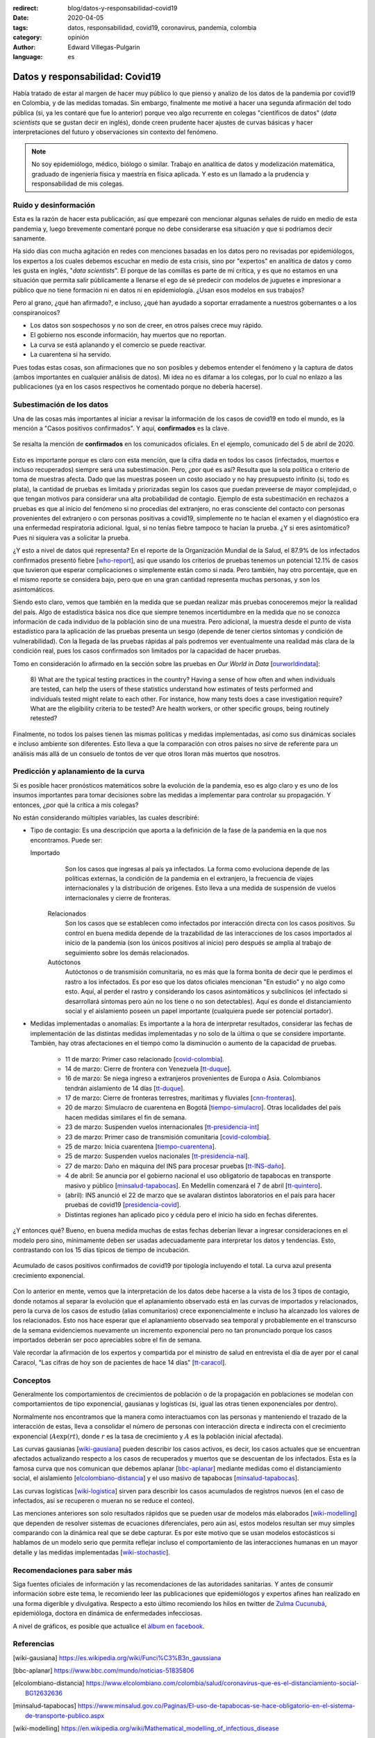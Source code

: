 :redirect: blog/datos-y-responsabilidad-covid19
:date: 2020-04-05
:tags: datos, responsabilidad, covid19, coronavirus, pandemia, colombia
:category: opinión
:author: Edward Villegas-Pulgarin
:language: es


Datos y responsabilidad: Covid19
================================

Había tratado de estar al margen de hacer muy público lo que pienso y analizo
de los datos de la pandemia por covid19 en Colombia, y de las medidas tomadas.
Sin embargo, finalmente me motivé a hacer una segunda afirmación del todo
pública (si, ya les contaré que fue lo anterior) porque veo algo recurrente en
colegas "científicos de datos" (*data scientists* que se gustan decir en
inglés), donde creen prudente hacer ajustes de curvas básicas y hacer
interpretaciones del futuro y observaciones sin contexto del fenómeno.

.. note::
   No soy epidemiólogo, médico, biólogo o similar. Trabajo en analítica de
   datos y modelización matemática, graduado de ingeniería física y maestría en
   física aplicada. Y esto es un llamado a la prudencia y responsabilidad de
   mis colegas.

Ruido y desinformación
----------------------

Esta es la razón de hacer esta publicación, así que empezaré con mencionar
algunas señales de ruido en medio de esta pandemia y, luego brevemente
comentaré porque no debe considerarse esa situación y que si podríamos decir
sanamente.

Ha sido días con mucha agitación en redes con menciones basadas en los datos
pero no revisadas por epidemiólogos, los expertos a los cuales debemos escuchar
en medio de esta crisis, sino por "expertos" en analítica de datos y como les
gusta en inglés, "*data scientists*". El porque de las comillas es parte de mi
crítica, y es que no estamos en una situación que permita salir públicamente a
llenarse el ego de sé predecir con modelos de juguetes e impresionar a público
que no tiene formación ni en datos ni en epidemiología. ¿Usan esos modelos en
sus trabajos?

Pero al grano, ¿qué han afirmado?, e incluso, ¿qué han ayudado a soportar
erradamente a nuestros gobernantes o a los conspiranoicos?

+ Los datos son sospechosos y no son de creer, en otros países crece muy
  rápido.
+ El gobierno nos esconde información, hay muertos que no reportan.
+ La curva se está aplanando y el comercio se puede reactivar.
+ La cuarentena si ha servido.

Pues todas estas cosas, son afirmaciones que no son posibles y debemos entender
el fenómeno y la captura de datos (ambos importantes en cualquier análisis de
datos). Mi idea no es difamar a los colegas, por lo cual no enlazo a las
publicaciones (ya en los casos respectivos he comentado porque no debería
hacerse).

Subestimación de los datos
--------------------------

Una de las cosas más importantes al iniciar a revisar la información de los
casos de covid19 en todo el mundo, es la mención a "Casos positivos
confirmados". Y aquí, **confirmados** es la clave.

.. figure:: /images/datos-y-responsabilidad-covid19/comunicado-covid-colombia-4-abril-2020.png
   :alt: Comunicado gráfico de los casos de Covid19 en Colombia del 4 de abril de 2020.
   :align: center
   :height: 300px
   :width: 150px

   Se resalta la mención de **confirmados** en los comunicados oficiales. En el
   ejemplo, comunicado del 5 de abril de 2020.

Esto es importante porque es claro con esta mención, que la cifra dada en todos
los casos (infectados, muertos e incluso recuperados) siempre será una
subestimación. Pero, ¿por qué es así? Resulta que la sola política o criterio
de toma de muestras afecta. Dado que las muestras poseen un costo asociado y no
hay presupuesto infinito (si, todo es plata), la cantidad de pruebas es
limitada y priorizadas según los casos que puedan preveerse de mayor
complejidad, o que tengan motivos para considerar una alta probabilidad de
contagio. Ejemplo de esta subestimación en rechazos a pruebas es que al inicio
del fenómeno si no procedías del extranjero, no eras consciente del contacto
con personas provenientes del extranjero o con personas positivas a covid19,
simplemente no te hacían el examen y el diagnóstico era una enfermedad
respiratoria adicional. Igual, si no tenías fiebre tampoco te hacían la
prueba. ¿Y si eres asintomático? Pues ni siquiera vas a solicitar la prueba.

¿Y esto a nivel de datos qué representa? En el reporte de la Organización
Mundial de la Salud, el 87.9% de los infectados confirmados presentó fiebre
[who-report_], así que usando los criterios de pruebas tenemos un potencial
12.1% de casos que tuvieron que esperar complicaciones o simplemente están
como si nada. Pero también, hay otro porcentaje, que en el mismo reporte se
considera bajo, pero que en una gran cantidad representa muchas personas, y
son los asintomáticos.

Siendo esto claro, vemos que también en la medida que se puedan realizar más
pruebas conoceremos mejor la realidad del país. Algo de estadística básica nos
dice que siempre tenemos incertidumbre en la medida que no se conozca
información de cada individuo de la población sino de una muestra. Pero
adicional, la muestra desde el punto de vista estadístico para la aplicación de
las pruebas presenta un sesgo (depende de tener ciertos síntomas y condición de
vulnerabilidad). Con la llegada de las pruebas rápidas al país podremos ver
eventualmente una realidad más clara de la condición real, pues los casos
confirmados son limitados por la capacidad de hacer pruebas.

Tomo en consideración lo afirmado en la sección sobre las pruebas en *Our World
in Data* [ourworldindata_]:

   8) What are the typical testing practices in the country?
   Having a sense of how often and when individuals are tested, can help the
   users of these statistics understand how estimates of tests performed and
   individuals tested might relate to each other.
   For instance, how many tests does a case investigation require? What are the
   eligibility criteria to be tested? Are health workers, or other specific
   groups, being routinely retested?

Finalmente, no todos los países tienen las mismas políticas y medidas
implementadas, así como sus dinámicas sociales e incluso ambiente son
diferentes. Esto lleva a que la comparación con otros países no sirve de
referente para un análisis más allá de un consuelo de tontos de ver que otros
lloran más muertos que nosotros.

Predicción y aplanamiento de la curva
-------------------------------------

Si es posible hacer pronósticos matemáticos sobre la evolución de la pandemia,
eso es algo claro y es uno de los insumos importantes para tomar decisiones
sobre las medidas a implementar para controlar su propagación. Y entonces, ¿por
qué la crítica a mis colegas?

No están considerando múltiples variables, las cuales describiré:

+ Tipo de contagio: Es una descripción que aporta a la definición de la fase de
  la pandemia en la que nos encontramos. Puede ser:

  Importado
     Son los casos que ingresas al país ya infectados. La forma como evoluciona
     depende de las políticas externas, la condición de la pandemia en el
     extranjero, la frecuencia de viajes internacionales y la distribución de
     orígenes. Esto lleva a una medida de suspensión de vuelos internacionales
     y cierre de fronteras.
   
   Relacionados
      Son los casos que se establecen como infectados por interacción directa
      con los casos positivos. Su control en buena medida depende de la
      trazabilidad de las interacciones de los casos importados al inicio de la
      pandemia (son los únicos positivos al inicio) pero después se amplia al
      trabajo de seguimiento sobre los demás relacionados.
   
   Autóctonos
      Autóctonos o de transmisión comunitaria, no es más que la forma bonita de
      decir que le perdimos el rastro a los infectados. Es por eso que los
      datos oficiales mencionan "En estudio" y no algo como esto. Aquí, al
      perder el rastro y considerando los casos asintomáticos y subclínicos (el
      infectado si desarrollará síntomas pero aún no los tiene o no son
      detectables). Aquí es donde el distanciamiento social y el aislamiento
      poseen un papel importante (cualquiera puede ser potencial portador).

+ Medidas implementadas o anomalías: Es importante a la hora de interpretar
  resultados, considerar las fechas de implementación de las distintas medidas
  implementadas y no solo de la última o que se considere importante. También,
  hay otras afectaciones en el tiempo como la disminución o aumento de la
  capacidad de pruebas.

   + 11 de marzo: Primer caso relacionado [covid-colombia_].
   + 14 de marzo: Cierre de frontera con Venezuela [tt-duque_].
   + 16 de marzo: Se niega ingreso a extranjeros provenientes de Europa o Asia.
     Colombianos tendrán aislamiento de 14 días [tt-duque_].
   + 17 de marzo: Cierre de fronteras terrestres, marítimas y fluviales
     [cnn-fronteras_].
   + 20 de marzo: Simulacro de cuarentena en Bogotá [tiempo-simulacro_]. Otras
     localidades del país hacen medidas similares el fin de semana.
   + 23 de marzo: Suspenden vuelos internacionales [tt-presidencia-int_]
   + 23 de marzo: Primer caso de transmisión comunitaria [covid-colombia_].
   + 25 de marzo: Inicia cuarentena [tiempo-cuarentena_].
   + 25 de marzo: Suspenden vuelos nacionales [tt-presidencia-nal_].
   + 27 de marzo: Daño en máquina del INS para procesar pruebas [tt-INS-daño_].
   + 4 de abril: Se anuncia por el gobierno nacional el uso obligatorio de
     tapabocas en transporte masivo y público [minsalud-tapabocas_]. En
     Medellín comenzará el 7 de abril [tt-quintero_].
   + (abril): INS anunció el 22 de marzo que se avalaran distintos laboratorios
     en el país para hacer pruebas de covid19 [presidencia-covid_].
   + Distintas regiones han aplicado pico y cédula pero el inicio ha sido en
     fechas diferentes.
   
¿Y entonces qué? Bueno, en buena medida muchas de estas fechas deberían llevar
a ingresar consideraciones en el modelo pero sino, mínimamente deben ser usadas
adecuadamente para interpretar los datos y tendencias. Esto, contrastando con
los 15 días típicos de tiempo de incubación.

.. figure:: /images/datos-y-responsabilidad-covid19/casos-covid-colombia-tipo-4-abril-2020.png
   :alt: Casos acumulados de Covid19 al 4 de abril de 2020 por tipo en Colombia.
   :align: center

   Acumulado de casos positivos confirmados de covid19 por tipología incluyendo
   el total. La curva azul presenta crecimiento exponencial.

Con lo anterior en mente, vemos que la interpretación de los datos debe hacerse
a la vista de los 3 tipos de contagio, donde notamos al separar la evolución
que el aplanamiento observado está en las curvas de importados y relacionados,
pero la curva de los casos de estudio (alias comunitarios) crece
exponencialmente e incluso ha alcanzado los valores de los relacionados. Esto
nos hace esperar que el aplanamiento observado sea temporal y probablemente en
el transcurso de la semana evidenciemos nuevamente un incremento exponencial
pero no tan pronunciado porque los casos importados deberán ser poco
apreciables sobre el fin de semana.

Vale recordar la afirmación de los expertos y compartida por el ministro de
salud en entrevista el día de ayer por el canal Caracol, "Las cifras de hoy son
de pacientes de hace 14 días" [tt-caracol_].

Conceptos
---------

Generalmente los comportamientos de crecimientos de población o de la
propagación en poblaciones se modelan con comportamientos de tipo exponencial,
gausianas y logísticas (si, igual las otras tienen exponenciales por dentro).

Normalmente nos encontramos que la manera como interactuamos con las personas
y manteniendo el trazado de la interacción de estas, lleva a consolidar el
número de personas con interacción directa e indirecta con el crecimiento
exponencial (:math:`A\exp(r t)`, donde :math:`r` es la tasa de crecimiento y
:math:`A` es la población inicial afectada).

Las curvas gausianas [wiki-gausiana_] pueden describir los casos activos, es
decir, los casos actuales que se encuentran afectados actualizando respecto a
los casos de recuperados y muertos que se descuentan de los infectados. Esta es
la famosa curva que nos comunican que debemos aplanar [bbc-aplanar_] mediante
medidas como el distanciamiento social, el aislamiento
[elcolombiano-distancia_] y el uso masivo de tapabocas [minsalud-tapabocas_].

Las curvas logísticas [wiki-logistica_] sirven para describir los casos
acumulados de registros nuevos (en el caso de infectados, así se recuperen o
mueran no se reduce el conteo).

Las menciones anteriores son solo resultados rápidos que se pueden usar de
modelos más elaborados [wiki-modelling_] que dependen de resolver sistemas de
ecuaciones diferenciales, pero aún así, estos modelos resultan ser muy simples
comparando con la dinámica real que se debe capturar. Es por este motivo que se
usan modelos estocásticos si hablamos de un modelo serio que permita reflejar
incluso el comportamiento de las interacciones humanas en un mayor detalle y
las medidas implementadas [wiki-stochastic_].

Recomendaciones para saber más
------------------------------

Siga fuentes oficiales de información y las recomendaciones de las autoridades
sanitarias. Y antes de consumir información sobre este tema, le recomiendo leer
las publicaciones que epidemiólogos y expertos afines han realizado en una
forma digerible y divulgativa. Respecto a esto último recomiendo los hilos en
twitter de `Zulma Cucunubá <https://twitter.com/ZulmaCucunuba>`_, epidemióloga,
doctora en dinámica de enfermedades infecciosas.

A nivel de gráficos, es posible que actualice el
`álbum en facebook <https://www.facebook.com/pg/cosmoscalibur/photos/?tab=album&album_id=2580908872196780>`_.

Referencias
-----------

.. [wiki-gausiana] https://es.wikipedia.org/wiki/Funci%C3%B3n_gaussiana
.. [bbc-aplanar] https://www.bbc.com/mundo/noticias-51835806
.. [elcolombiano-distancia] https://www.elcolombiano.com/colombia/salud/coronavirus-que-es-el-distanciamiento-social-BG12632636
.. [minsalud-tapabocas] https://www.minsalud.gov.co/Paginas/El-uso-de-tapabocas-se-hace-obligatorio-en-el-sistema-de-transporte-publico.aspx
.. [wiki-modelling] https://en.wikipedia.org/wiki/Mathematical_modelling_of_infectious_disease
.. [wiki-stochastic] https://en.wikipedia.org/wiki/Compartmental_models_in_epidemiology
.. [who-report] https://www.who.int/docs/default-source/coronaviruse/who-china-joint-mission-on-covid-19-final-report.pdf
.. [ourworldindata] https://ourworldindata.org/covid-testing
.. [cnn-fronteras] https://cnnespanol.cnn.com/2020/03/16/alerta-colombia-cerrara-sus-fronteras-desde-el-17-de-marzo-hasta-el-30-de-mayo-como-medida-contra-el-coronavirus/
.. [tt-duque] https://twitter.com/IvanDuque/status/1238666927779823618
.. [tt-presidencia-nal] https://twitter.com/infopresidencia/status/1241790747571077122
.. [tt-presidencia-int] https://twitter.com/infopresidencia/status/1240646520287961089
.. [tt-INS-daño] https://twitter.com/INSColombia/status/1243617211186544640
.. [presidencia-covid] https://id.presidencia.gov.co/Paginas/prensa/2020/Instituto-Nacional-Salud-anuncia-que-22-nuevos-laboratorios-preparan-para-iniciar-diagnosticos-COVID-19-en-el-pais-200322.aspx
.. [tiempo-cuarentena] https://www.eltiempo.com/salud/cuarentena-total-en-colombia-por-el-coronavirus-declara-el-presidente-ivan-duque-475512
.. [tiempo-simulacro] https://www.eltiempo.com/bogota/preguntas-y-respuestas-sobre-el-simulacro-de-cuarentena-en-bogota-474192
.. [covid-colombia] Revisar en el archivo de datos. https://coronaviruscolombia.gov.co/Covid19/index.html
.. [tt-caracol] https://twitter.com/NoticiasCaracol/status/1246957124858585088
.. [wiki-logistica] https://es.wikipedia.org/wiki/Funci%C3%B3n_log%C3%ADstica
.. [tt-quintero] https://twitter.com/QuinteroCalle/status/1246049721334018050